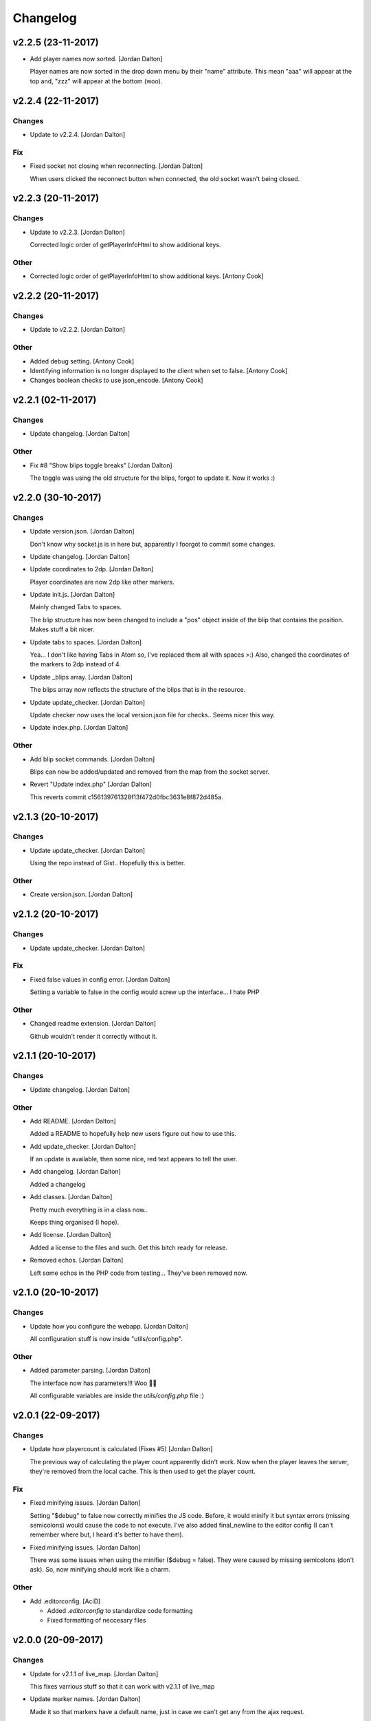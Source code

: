 Changelog
=========


v2.2.5 (23-11-2017)
-------------------
- Add player names now sorted. [Jordan Dalton]

  Player names are now sorted in the drop down menu by their "name" attribute. This mean "aaa" will appear at the top and, "zzz" will appear at the bottom (woo).


v2.2.4 (22-11-2017)
-------------------

Changes
~~~~~~~
- Update to v2.2.4. [Jordan Dalton]

Fix
~~~
- Fixed socket not closing when reconnecting. [Jordan Dalton]

  When users clicked the reconnect button when connected, the old socket wasn't being closed.


v2.2.3 (20-11-2017)
-------------------

Changes
~~~~~~~
- Update to v2.2.3. [Jordan Dalton]

  Corrected logic order of getPlayerInfoHtml to show additional keys.

Other
~~~~~
- Corrected logic order of getPlayerInfoHtml to show additional keys.
  [Antony Cook]


v2.2.2 (20-11-2017)
-------------------

Changes
~~~~~~~
- Update to v2.2.2. [Jordan Dalton]

Other
~~~~~
- Added debug setting. [Antony Cook]
- Identifying information is no longer displayed to the client when set
  to false. [Antony Cook]
- Changes boolean checks to use json_encode. [Antony Cook]


v2.2.1 (02-11-2017)
-------------------

Changes
~~~~~~~
- Update changelog. [Jordan Dalton]

Other
~~~~~
- Fix #8 "Show blips toggle breaks" [Jordan Dalton]

  The toggle was using the old structure for the blips, forgot to update it. Now it works :)


v2.2.0 (30-10-2017)
-------------------

Changes
~~~~~~~
- Update version.json. [Jordan Dalton]

  Don't know why socket.js is in here but, apparently I foorgot to commit some changes.
- Update changelog. [Jordan Dalton]
- Update coordinates to 2dp. [Jordan Dalton]

  Player coordinates are now 2dp like other markers.
- Update init.js. [Jordan Dalton]

  Mainly changed Tabs to spaces.

  The blip structure has now been changed to include a "pos" object inside of the blip that contains the position. Makes stuff a bit nicer.
- Update tabs to spaces. [Jordan Dalton]

  Yea... I don't like having Tabs in Atom so, I've replaced them all with spaces >:)
  Also, changed the coordinates of the markers to 2dp instead of 4.
- Update _blips array. [Jordan Dalton]

  The blips array now reflects the structure of the blips that is in the resource.
- Update update_checker. [Jordan Dalton]

  Update checker now uses the local version.json file for checks.. Seems nicer this way.
- Update index.php. [Jordan Dalton]

Other
~~~~~
- Add blip socket commands. [Jordan Dalton]

  Blips can now be added/updated and removed from the map from the socket server.
- Revert "Update index.php" [Jordan Dalton]

  This reverts commit c156139761328f13f472d0fbc3631e8f872d485a.


v2.1.3 (20-10-2017)
-------------------

Changes
~~~~~~~
- Update update_checker. [Jordan Dalton]

  Using the repo instead of Gist.. Hopefully this is better.

Other
~~~~~
- Create version.json. [Jordan Dalton]


v2.1.2 (20-10-2017)
-------------------

Changes
~~~~~~~
- Update update_checker. [Jordan Dalton]

Fix
~~~
- Fixed false values in config error. [Jordan Dalton]

  Setting a variable to false in the config would screw up the interface... I hate PHP

Other
~~~~~
- Changed readme extension. [Jordan Dalton]

  Github wouldn't render it correctly without it.


v2.1.1 (20-10-2017)
-------------------

Changes
~~~~~~~
- Update changelog. [Jordan Dalton]

Other
~~~~~
- Add README. [Jordan Dalton]

  Added a README to hopefully help new users figure out how to use this.
- Add update_checker. [Jordan Dalton]

  If an update is available, then some nice, red text appears to tell the user.
- Add changelog. [Jordan Dalton]

  Added a changelog
- Add classes. [Jordan Dalton]

  Pretty much everything is in a class now..

  Keeps thing organised (I hope).
- Add license. [Jordan Dalton]

  Added a license to the files and such. Get this bitch ready for release.
- Removed echos. [Jordan Dalton]

  Left some echos in the PHP code from testing... They've been removed now.


v2.1.0 (20-10-2017)
-------------------

Changes
~~~~~~~
- Update how you configure the webapp. [Jordan Dalton]

  All configuration stuff is now inside "utils/config.php".

Other
~~~~~
- Added parameter parsing. [Jordan Dalton]

  The interface now has parameters!!! Woo 🎊🎊

  All configurable variables are inside the `utils/config.php` file :)


v2.0.1 (22-09-2017)
-------------------

Changes
~~~~~~~
- Update how playercount is calculated (Fixes #5) [Jordan Dalton]

  The previous way of calculating the player count apparently didn't work. Now when the player leaves the server, they're removed from the local cache. This is then used to get the player count.

Fix
~~~
- Fixed minifying issues. [Jordan Dalton]

  Setting "$debug" to false  now correctly minifies the JS code. Before, it would minify it but syntax errors (missing semicolons) would cause the code to not execute.
  I've also added final_newline to the editor config (I can't remember where but, I heard it's better to have them).
- Fixed minifying issues. [Jordan Dalton]

  There was some issues when using the minifier ($debug = false). They were caused by missing semicolons (don't ask). So, now minifying should work like a charm.

Other
~~~~~
- Add .editorconfig. [AciD]

  - Added `.editorconfig` to standardize code formatting
  - Fixed formatting of neccesary files


v2.0.0 (20-09-2017)
-------------------

Changes
~~~~~~~
- Update for v2.1.1 of live_map. [Jordan Dalton]

  This fixes varrious stuff so that it can work with v2.1.1 of live_map
- Update marker names. [Jordan Dalton]

  Made it so that markers have a default name, just in case we can't get any from the ajax request.

Fix
~~~
- Fixed blips not working. [Jordan Dalton]

  Withg the previous commit, I forgot to change a few thiings. Now everything should be working fine.

Other
~~~~~
- Add ajax request for blip data. [Jordan Dalton]

  Blips are not gotten from the server via ajax request to the URL that is set by the user.
- Minor changes. [Jordan Dalton]

  Removed whitespace infront of a player's name.
  Removed some JS that wasn't needed.
  Updated websocket to use the "getPlayerData" stuff
- Dynamically generated MarkerTypes. [Jordan Dalton]

  Holy fuck.. This took a lot of manual labour just to type out the blips the map can use :(

  Anyways, the MarkerTypes should now be generated when the page is loaded, saves on hardcoding each and every blip (there's hundereds) plus, it should allow for people to easily change the sprite sheet if they want.
- Added Google hack. [Jordan Dalton]

  This allows anyone to run the live map without having to get an API  key from Google (wohoo, freedom)
- Added runtime minifier. [Jordan Dalton]

  If "debug" is set to false in the index, the minifier script will minify the css and js code and insert it into the HTML page when it's requested (yey).


v0.1 (24-05-2017)
-----------------

Changes
~~~~~~~
- Update to use minified bootstrap. [Jordan Dalton]
- Update minified javascript files. [Jordan Dalton]

  Minified javascript files have been updated to the latest version
- Update socket to use player identifiers. [Jordan Dalton]

  Localcache now uses the player identifier which, should be more unique than player names.
- Update socket url to identityrp. [Jordan Dalton]

  App now uses the identityrp secure websocket
- Update jail2 location. [Jordan Dalton]

  "jail2" was previously being rendered to a plane icon
- Update websocket to use SSL. [Jordan Dalton]
- Update UI. [Jordan Dalton]

  Updated the UI and changed some stuff to make the app run a bit better.
- Update script tags in index to show previous changes. [Jordan Dalton]
- Update tile handling. [Jordan Dalton]

  Map can now let user's pan anywhere, showing them the map again. Before the map would just disapear when panned too far.

Fix
~~~
- Fixed hiding blips hiding players and added vehicle blips. [Jordan
  Dalton]

  Before, when hiding all blips the player blips would also be hidden. They should now be shown when other blips are hidden.

  When a player enters a vehicle, their blip changes to the appropriate icon and the vehicle name is displayed.
- Fixed websocket. [Jordan Dalton]

  Apparently I committed a change that shouldn't have been committed... This fixes that commit.

Other
~~~~~
- Remove player in localcache. [Jordan Dalton]

  Wasn't really using it anyways..
- Fix HTML syntax errors. [Jordan Dalton]

  Had some small syntax errors, they didin't break anything but there was some errors in console.
- Add local jquery file back and various updates. [Jordan Dalton]

  I must have fucked something up last time I added the jquery js file.. It works now so, I've added it back.
  I've also moved the control functions into their own file
- Apparently I can't use a local JQuery file... FML. [Jordan Dalton]
- I need to pay attention more.. [Jordan Dalton]
- I'm tired. [Jordan Dalton]

  Been working all night..
- Add player tracking. [Jordan Dalton]

  Users can now track players on the server.. Stalkers!
- Add caching for blips and player selection. [Jordan Dalton]

  Blips are now only downloaded when the user clicks "refresh" and when the app is first loaded.
  User can now select a player that is online to "track". Still need to implement tracking,
- Add some more markers. [Jordan Dalton]

  Added some more marker types to the interface
- Add minified js files. [Jordan Dalton]

  Javascript files have been minified and updated.
- Add toggle showing blips. [Jordan Dalton]

  Blips can now be toggled on and off. When off, only the player markers should be shown.
- Added link to IdentityRP. [Jordan Dalton]
- Various fixes and changes. [Jordan Dalton]
- Add favicon. [Jordan Dalton]
- Remove images/map. [Jordan Dalton]

  Removed the image files..
- Moved unminified files to js/src. [Jordan Dalton]

  Unminified files are now in their own folder and should be used when developing.
- Add minified markers file. [Jordan Dalton]

  I think minified files are loaded quicker and the markers file is big so, it's now minified.
- Add index.php. [Jordan Dalton]

  The main page for the app
- Add sockets.js. [Jordan Dalton]

  This file handles the websocket connection.
  It also updates the player markers and blips received from the game server.
- Add app.js. [Jordan Dalton]

  Contains various JQuery plugins such as modernizer
- Add utils.js. [Jordan Dalton]

  The utils file mainly contains utility methods such as game coords to map coords
- Add objects.js. [Jordan Dalton]

  This file contains the various objects that the app will use.
- Add init file. [Jordan Dalton]

  The init file will handle the initialization of the map.
- Add styles. [Jordan Dalton]

  Added the CSS files for styling the app
- Add marker types. [Jordan Dalton]

  Marker types been added to allow the correctt type to have the correct image from the spritesheet.
- Added js for map related stuff. [Jordan Dalton]

  Initializes the maps, controls and events.
- Add uv-invert tiles. [Jordan Dalton]

  Added the images for the uv-ivert map.. I don't think it's going to be used but.. They're here anyways..
- Add satalite tiles. [Jordan Dalton]

  Added the images for the satalite mapp
- Add road tiles. [Jordan Dalton]

  Images for the road map
- Add more atlas tiles. [Jordan Dalton]

  I'm starting to dislike sourcetree.
- Add missing atlas tiles. [Jordan Dalton]

  I didn't commit all tiles.. Here's the rest of them
- Add atlas tiles. [Jordan Dalton]

  Images for the atlas map
- Add icons. [Jordan Dalton]

  Icons to show on the map have been added.


